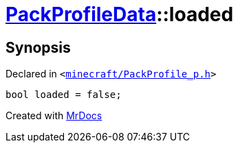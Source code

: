 [#PackProfileData-loaded]
= xref:PackProfileData.adoc[PackProfileData]::loaded
:relfileprefix: ../
:mrdocs:


== Synopsis

Declared in `&lt;https://github.com/PrismLauncher/PrismLauncher/blob/develop/minecraft/PackProfile_p.h#L26[minecraft&sol;PackProfile&lowbar;p&period;h]&gt;`

[source,cpp,subs="verbatim,replacements,macros,-callouts"]
----
bool loaded = false;
----



[.small]#Created with https://www.mrdocs.com[MrDocs]#
